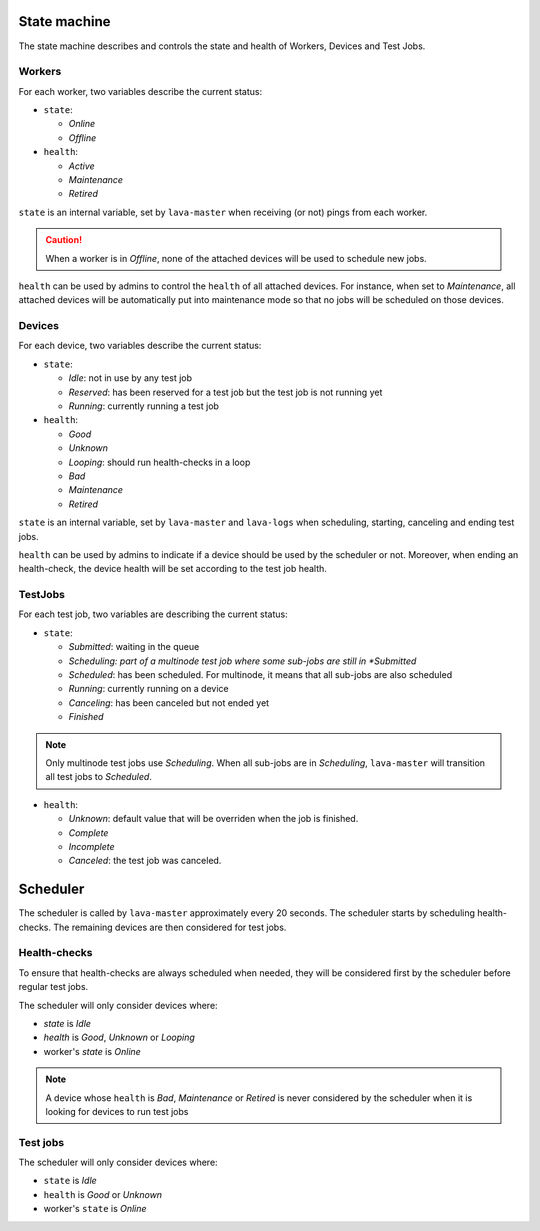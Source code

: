.. index:: state machine, scheduling, hacking

.. _state_machine:

State machine
#############

The state machine describes and controls the state and health of Workers,
Devices and Test Jobs.

Workers
*******

For each worker, two variables describe the current status:

* ``state``:

  * *Online*
  * *Offline*

* ``health``:

  * *Active*
  * *Maintenance*
  * *Retired*

``state`` is an internal variable, set by ``lava-master`` when receiving (or
not) pings from each worker.

.. caution:: When a worker is in *Offline*, none of the attached devices
   will be used to schedule new jobs.

``health`` can be used by admins to control the ``health`` of all attached
devices. For instance, when set to *Maintenance*, all attached devices will be
automatically put into maintenance mode so that no jobs will be scheduled on
those devices.

Devices
*******

For each device, two variables describe the current status:

* ``state``:

  * *Idle*: not in use by any test job

  * *Reserved*: has been reserved for a test job but the test job is not
    running yet

  * *Running*: currently running a test job

* ``health``:

  * *Good*
  * *Unknown*
  * *Looping*: should run health-checks in a loop
  * *Bad*
  * *Maintenance*
  * *Retired*

``state`` is an internal variable, set by ``lava-master`` and ``lava-logs``
when scheduling, starting, canceling and ending test jobs.

``health`` can be used by admins to indicate if a device should be used by the
scheduler or not. Moreover, when ending an health-check, the device health will
be set according to the test job health.

TestJobs
********

For each test job, two variables are describing the current status:

* ``state``:

  * *Submitted*: waiting in the queue

  * *Scheduling: part of a multinode test job where some sub-jobs are
    still in *Submitted*

  * *Scheduled*: has been scheduled. For multinode, it means that all
    sub-jobs are also scheduled

  * *Running*: currently running on a device

  * *Canceling*: has been canceled but not ended yet

  * *Finished*

.. note:: Only multinode test jobs use *Scheduling*. When all
   sub-jobs are in *Scheduling*, ``lava-master`` will transition all test
   jobs to *Scheduled*.

* ``health``:

  * *Unknown*: default value that will be overriden when the job is finished.

  * *Complete*

  * *Incomplete*

  * *Canceled*: the test job was canceled.

.. _scheduler:

Scheduler
#########

The scheduler is called by ``lava-master`` approximately every 20 seconds.
The scheduler starts by scheduling health-checks. The remaining devices are
then considered for test jobs.

Health-checks
*************

To ensure that health-checks are always scheduled when needed, they will be
considered first by the scheduler before regular test jobs.

The scheduler will only consider devices where:

* `state` is *Idle*
* `health` is *Good*, *Unknown* or *Looping*
* worker's `state` is *Online*

.. note:: A device whose ``health`` is *Bad*, *Maintenance* or *Retired* is
   never considered by the scheduler when it is looking for devices to run test
   jobs

Test jobs
*********

The scheduler will only consider devices where:

* ``state`` is *Idle*
* ``health`` is *Good* or *Unknown*
* worker's ``state`` is *Online*
